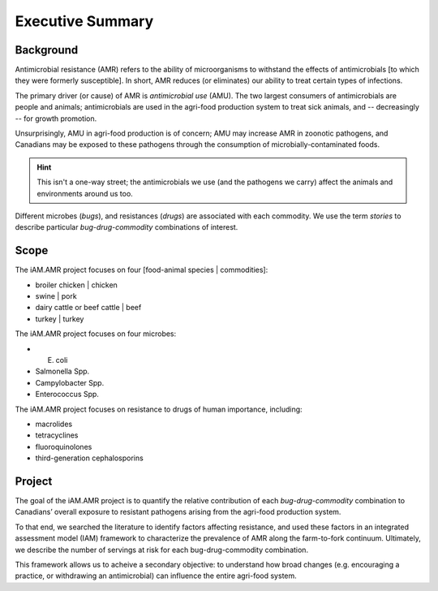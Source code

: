 

=================
Executive Summary
=================

Background
----------

Antimicrobial resistance (AMR) refers to the ability of microorganisms to withstand the effects of antimicrobials [to which they were formerly susceptible]. In short, AMR reduces (or eliminates) our ability to treat certain types of infections. 

The primary driver (or cause) of AMR is *antimicrobial use* (AMU). The two largest consumers of antimicrobials are people and animals; antimicrobials are used in the agri-food production system to treat sick animals, and -- decreasingly -- for growth promotion.

Unsurprisingly, AMU in agri-food production is of concern; AMU may increase AMR in zoonotic pathogens, and Canadians may be exposed to these pathogens through the consumption of microbially-contaminated foods.

.. hint:: This isn't a one-way street; the antimicrobials we use (and the pathogens we carry) affect the animals and environments around us too. 

Different microbes (*bugs*), and resistances (*drugs*) are associated with each commodity. We use the term *stories* to describe particular *bug-drug-commodity* combinations of interest. 


Scope
-----

The iAM.AMR project focuses on four [food-animal species | commodities]: 

- broiler chicken | chicken
- swine | pork
- dairy cattle or beef cattle | beef
- turkey | turkey

The iAM.AMR project focuses on four microbes:

- E. coli  
- Salmonella Spp.
- Campylobacter Spp.
- Enterococcus Spp.

The iAM.AMR project focuses on resistance to drugs of human importance, including:

- macrolides
- tetracyclines
- fluoroquinolones
- third-generation cephalosporins



Project
-------

The goal of the iAM.AMR project is to quantify the relative contribution of each *bug-drug-commodity* combination to Canadians’ overall exposure to resistant pathogens arising from the agri-food production system.

To that end, we searched the literature to identify factors affecting resistance, and used these factors in an integrated assessment model (IAM) framework to characterize the prevalence of AMR along the farm-to-fork continuum. Ultimately, we describe the number of servings at risk for each bug-drug-commodity combination.

This framework allows us to acheive a secondary objective: to understand how broad changes (e.g. encouraging a practice, or withdrawing an antimicrobial) can influence the entire agri-food system.

